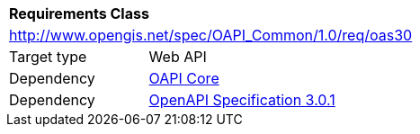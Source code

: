 [[rc_oas30]]
[cols="1,4",width="90%"]
|===
2+|*Requirements Class*
2+|http://www.opengis.net/spec/OAPI_Common/1.0/req/oas30
|Target type |Web API
|Dependency |<<rc_core,OAPI Core>>
|Dependency |<<OpenAPI,OpenAPI Specification 3.0.1>>
|===

